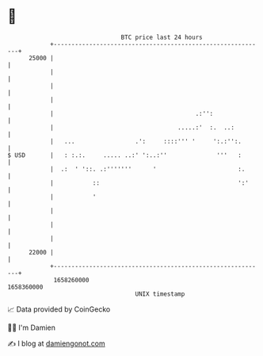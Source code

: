* 👋

#+begin_example
                                   BTC price last 24 hours                    
               +------------------------------------------------------------+ 
         25000 |                                                            | 
               |                                                            | 
               |                                                            | 
               |                                                            | 
               |                                        .:'':               | 
               |                                   .....:'  :.  ..:         | 
               |   ...                 .':     ::::''' '     ':.:'':.       | 
   $ USD       |   : :.:.     ..... ..:' ':..:''              '''   :       | 
               |  .:  ' '::. .:'''''''      '                       :.      | 
               |           ::                                       ':'     | 
               |           '                                                | 
               |                                                            | 
               |                                                            | 
               |                                                            | 
         22000 |                                                            | 
               +------------------------------------------------------------+ 
                1658260000                                        1658360000  
                                       UNIX timestamp                         
#+end_example
📈 Data provided by CoinGecko

🧑‍💻 I'm Damien

✍️ I blog at [[https://www.damiengonot.com][damiengonot.com]]
